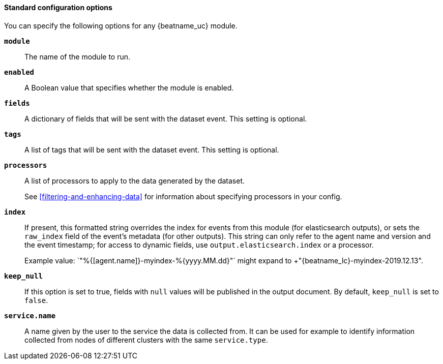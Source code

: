 //////////////////////////////////////////////////////////////////////////
//// This content is shared by all Auditbeat modules. Make sure you keep the
//// descriptions generic enough to work for all modules. To include
//// this file, use:
////
//// include::{docdir}/auditbeat-options.asciidoc[]
////
//////////////////////////////////////////////////////////////////////////

[id="module-standard-options-{modulename}"]
[float]
==== Standard configuration options

You can specify the following options for any {beatname_uc} module. 

*`module`*:: The name of the module to run.

ifeval::["{modulename}"=="system"]
*`datasets`*:: A list of datasets to execute.
endif::[]

*`enabled`*:: A Boolean value that specifies whether the module is enabled.

ifeval::["{modulename}"=="system"]
*`period`*:: The frequency at which the datasets check for changes. If a system
is not reachable, {beatname_uc} returns an error for each period. This setting
is required. For most datasets, especially `process` and `socket`, a shorter
period is recommended.
endif::[]

*`fields`*:: A dictionary of fields that will be sent with the dataset event. This setting
is optional.

*`tags`*:: A list of tags that will be sent with the dataset event. This setting is
optional.

*`processors`*:: A list of processors to apply to the data generated by the dataset.
+
See <<filtering-and-enhancing-data>> for information about specifying
processors in your config.

*`index`*:: If present, this formatted string overrides the index for events from this
module (for elasticsearch outputs), or sets the `raw_index` field of the event's
metadata (for other outputs). This string can only refer to the agent name and
version and the event timestamp; for access to dynamic fields, use
`output.elasticsearch.index` or a processor.
+
Example value: `"%{[agent.name]}-myindex-%{+yyyy.MM.dd}"` might
expand to +"{beatname_lc}-myindex-2019.12.13"+.

*`keep_null`*:: If this option is set to true, fields with `null` values will be published in
the output document. By default, `keep_null` is set to `false`.

*`service.name`*:: A name given by the user to the service the data is collected from. It can be
used for example to identify information collected from nodes of different
clusters with the same `service.type`.
